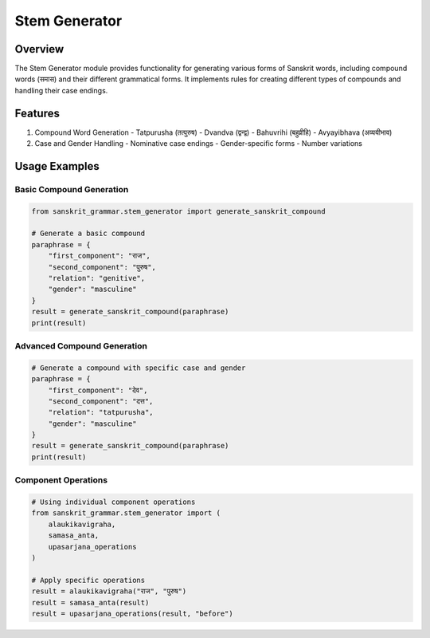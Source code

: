 #############
Stem Generator
#############

Overview
--------

The Stem Generator module provides functionality for generating various forms of Sanskrit words, including compound words (समास) and their different grammatical forms. It implements rules for creating different types of compounds and handling their case endings.

Features
--------

1. Compound Word Generation
   - Tatpurusha (तत्पुरुष)
   - Dvandva (द्वन्द्व)
   - Bahuvrihi (बहुव्रीहि)
   - Avyayibhava (अव्ययीभाव)

2. Case and Gender Handling
   - Nominative case endings
   - Gender-specific forms
   - Number variations

Usage Examples
------------

Basic Compound Generation
^^^^^^^^^^^^^^^^^^^^^^^^

.. code-block:: python

    from sanskrit_grammar.stem_generator import generate_sanskrit_compound

    # Generate a basic compound
    paraphrase = {
        "first_component": "राज",
        "second_component": "पुरुष",
        "relation": "genitive",
        "gender": "masculine"
    }
    result = generate_sanskrit_compound(paraphrase)
    print(result)

Advanced Compound Generation
^^^^^^^^^^^^^^^^^^^^^^^^^

.. code-block:: python

    # Generate a compound with specific case and gender
    paraphrase = {
        "first_component": "देव",
        "second_component": "दत्त",
        "relation": "tatpurusha",
        "gender": "masculine"
    }
    result = generate_sanskrit_compound(paraphrase)
    print(result)

Component Operations
^^^^^^^^^^^^^^^^^

.. code-block:: python

    # Using individual component operations
    from sanskrit_grammar.stem_generator import (
        alaukikavigraha,
        samasa_anta,
        upasarjana_operations
    )

    # Apply specific operations
    result = alaukikavigraha("राज", "पुरुष")
    result = samasa_anta(result)
    result = upasarjana_operations(result, "before")
